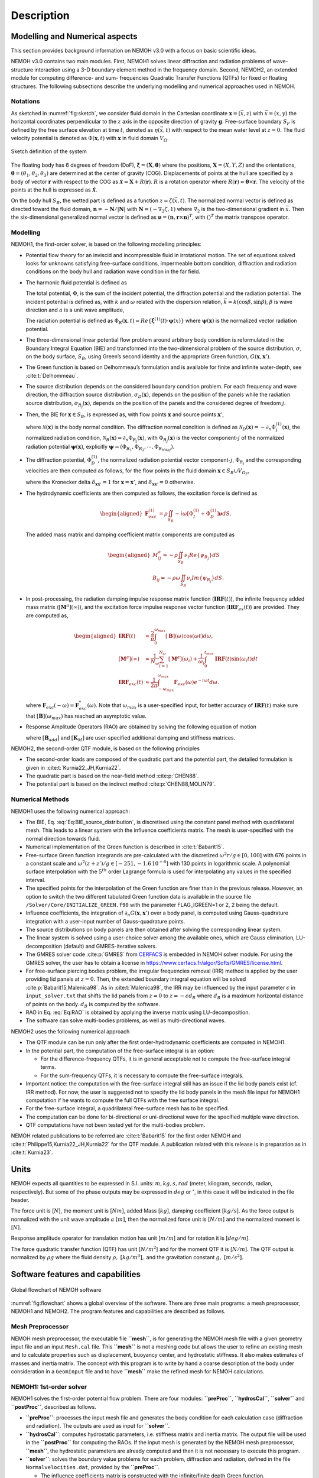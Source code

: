 
###########
Description
###########

*******************************
Modelling and Numerical aspects
*******************************

This section provides background information on NEMOH v3.0 with a focus on basic scientific ideas.

NEMOH v3.0 contains two main modules. First, NEMOH1 solves linear diffraction and radiation problems of wave-structure interaction using a 3-D boundary element method in the frequency domain. Second, NEMOH2, an extended module for computing difference- and sum- frequencies Quadratic Transfer Functions (QTFs) for fixed or floating structures.
The following subsections describe the underlying modelling and numerical approaches used in NEMOH.

Notations
=========

As sketched in :numref:`fig:sketch`, we consider fluid domain in the Cartesian coordinate :math:`\boldsymbol x=(\vec{x},z)` with :math:`\vec{x}=(x,y)` the horizontal coordinates perpendicular to the :math:`z` axis in the opposite direction of gravity :math:`\boldsymbol g`. Free-surface boundary :math:`S_F` is defined by the free surface elevation at time :math:`t`, denoted as :math:`\eta(\vec{x},t)` with respect to the mean water level at :math:`z=0`. The fluid velocity potential is denoted as :math:`\Phi(\boldsymbol x,t)` with :math:`\boldsymbol x` in fluid domain :math:`V_{\Omega}`.

.. figure:: figures/Sketch.png
   :align: center
   :name: fig:sketch

   Sketch definition of the system

The floating body has 6 degrees of freedom (DoF), :math:`\boldsymbol\xi=(\boldsymbol{X},\boldsymbol{\theta})` where the positions, :math:`\boldsymbol{X}=(X,Y,Z)` and the orientations, :math:`\boldsymbol{\theta}=(\theta_1,\theta_2,\theta_3)` are determined at the center of gravity (COG). Displacements of points at the hull are specified by a body of vector :math:`\boldsymbol r` with respect to the COG as :math:`\boldsymbol{\mathcal{X}}=\boldsymbol{X}+R(\boldsymbol{r})`. :math:`R` is a rotation operator where :math:`R(\boldsymbol r)\approx \boldsymbol\theta \times \boldsymbol r`. The velocity of the points at the hull is expressed as :math:`\dot{\boldsymbol{\mathcal{X}}}`.

On the body hull :math:`S_B`, the wetted part is defined as a function :math:`z=\zeta(\vec{x},t)`. The normalized normal vector is defined as directed toward the fluid domain, :math:`\boldsymbol n=-\boldsymbol N/|\boldsymbol N|` with :math:`\boldsymbol N=\left(-\nabla_2\zeta,1 \right)` where :math:`\nabla_2` is the two-dimensional gradient in :math:`\vec{x}`. Then the six-dimensional generalized normal vector is defined as :math:`\boldsymbol\nu=(\boldsymbol n,\boldsymbol r \times \boldsymbol n)^T`, with :math:`( )^T` the matrix transpose operator.

Modelling
=========

NEMOH1, the first-order solver, is based on the following modelling principles:

-  Potential flow theory for an inviscid and incompressible fluid in irrotational motion. The set of equations solved looks for unknowns satisfying free-surface conditions, impermeable bottom condition, diffraction and radiation conditions on the body hull and radiation wave condition in the far field.

-  The harmonic fluid potential is defined as

   .. math::
      :label: Eq:PhiHarm

      \begin{aligned}
      \Phi(\boldsymbol x,t)=Re\left\lbrace\Phi^{(1)}(\boldsymbol x)e^{-i\omega t}\right\rbrace.
      \end{aligned}

   The total potential, :math:`\Phi`, is the sum of the incident potential, the diffraction potential and the radiation potential.
   The incident potential is defined as, with :math:`k` and :math:`\omega` related with the dispersion relation, :math:`\vec{k}=k(\cos \beta,\sin \beta)`, :math:`\beta` is wave direction and :math:`a` is a unit wave amplitude,

   .. math::
      :label: Eq:PhiI

      \begin{aligned}
      \Phi_{I}^{(1)}(\boldsymbol x)=-i\frac{a g}{\omega}\frac{\cosh(k(D+z))}{\cosh(kD)} e^{i\vec{k}\cdot \vec{x}}.
      \end{aligned}

   The radiation potential is defined as :math:`\Phi_R(\boldsymbol x,t)=Re\left\lbrace \dot{\boldsymbol\xi}^{(1)}(t) \cdot \boldsymbol\psi(x)\right\rbrace` where :math:`\boldsymbol\psi(\boldsymbol x)` is the normalized vector radiation potential.

-  The three-dimensional linear potential flow problem around arbitrary body condition is reformulated in the Boundary Integral Equation (BIE) and transformed into the two-dimensional problem of the source distribution, :math:`\sigma`, on the body surface, :math:`S_B`, using Green’s second identity and the appropriate Green function, :math:`G(\boldsymbol x,\boldsymbol x')`.

-  The Green function is based on Delhommeau’s formulation and is available for finite and infinite water-depth, see :cite:t:`Delhommeau`.

-  The source distribution depends on the considered boundary condition problem. For each frequency and wave direction, the diffraction source distribution, :math:`\sigma_D(\boldsymbol x)`, depends on the position of the panels while the radiation source distribution, :math:`\sigma_{R_j}(\boldsymbol x)`, depends on the position of the panels and the considered degree of freedom :math:`j`.

-  Then, the BIE for :math:`\boldsymbol x \in S_B`, is expressed as, with flow points :math:`\boldsymbol x` and source points :math:`\boldsymbol x'`,

   .. math::
      :label: Eq:BIE_source_distribution

      \begin{aligned}
      \frac{1}{2}\sigma_{D,R_j}(\boldsymbol x)-\frac{1}{4\pi}\int_{S_B} \partial_n G(\boldsymbol x, \boldsymbol x') \sigma_{D,R_j}(\boldsymbol x') dS'=\mathcal{N}_{D,R_j}(\boldsymbol x).
      \end{aligned}

   where :math:`\mathcal{N}(\boldsymbol x)` is the body normal condition. The diffraction normal condition is defined as :math:`\mathcal{N}_D (\boldsymbol x)=-\partial_{n} \Phi_I^{(1)}(\boldsymbol x)`, the normalized radiation condition, :math:`\mathcal{N}_R (\boldsymbol x)=\partial_{n} \Phi_{R_j}(\boldsymbol x)`, with :math:`\Phi_{R_j}(\boldsymbol x)` is the vector component-:math:`j` of the normalized radiation potential :math:`\boldsymbol\psi(\boldsymbol x)`, explicitly :math:`\boldsymbol\psi=(\Phi_{R_1},\Phi_{R_2},\cdots,\Phi_{R_{Ndof}})`.

-  The diffraction potential, :math:`\Phi^{(1)}_{D}`, the normalized radiation potential vector component-:math:`j`, :math:`\Phi_{R_j}` and the corresponding velocities are then computed as follows, for the flow points in the fluid domain :math:`\boldsymbol x \in S_B \cup V_{\Omega_F}`,

   .. math::
      :label: Eq:BIE_Sol_Pot_Sb

      \begin{aligned}
      \Phi^{(1)}_{D,R_j}(\boldsymbol x)=&-\frac{1}{4\pi}\int_{S_B} G(\boldsymbol x, \boldsymbol x') \sigma_{D,R_j}(\boldsymbol x') dS'\\
      \partial_{\boldsymbol x} \Phi^{(1)}_{D,R_j}(\boldsymbol x)=&\frac{1}{2}\sigma_{D,R_j}(\boldsymbol x)\boldsymbol{n}\delta_{\boldsymbol x \boldsymbol x'}-\frac{1}{4\pi}\int_{S_B} \partial_{\boldsymbol{x}} G(\boldsymbol x, \boldsymbol x') \sigma_{D,R_j}(\boldsymbol x') dS'
      \end{aligned}

   where the Kronecker delta :math:`\delta_{\boldsymbol x \boldsymbol x'}=1` for :math:`\boldsymbol x = \boldsymbol x'`, and :math:`\delta_{\boldsymbol x \boldsymbol x'}=0` otherwise.

-  The hydrodynamic coefficients are then computed as follows, the excitation force is defined as

   .. math::

      \begin{aligned}
      \boldsymbol F_{exc}^{(1)}&=\rho \iint_{S_{B}} -i\omega\left[ \Phi_I^{(1)}+ \Phi_D^{(1)}\right]\boldsymbol\nu dS.
      \end{aligned}

   The added mass matrix and damping coefficient matrix components are computed as

   .. math::

      \begin{aligned}
      M^a_{ij}= -\rho \iint_{S_{B}} \nu_{i} Re \left\lbrace\psi_{R_j} \right\rbrace dS\\
      B_{ij}= -\rho \omega \iint_{S_{B}} \nu_{i} Im \left\lbrace\psi_{R_j} \right\rbrace dS.
      \end{aligned}

-  In post-processing, the radiation damping impulse response matrix function (:math:`\boldsymbol{IRF}(t)`), the infinite frequency added mass matrix (:math:`[\boldsymbol M^a](\infty)`), and the excitation force impulse response vector function (:math:`\boldsymbol{IRF}_{ex}(t)`) are provided. They are computed as,

   .. math::

      \begin{aligned}
      \boldsymbol{IRF}(t)&\approx\frac{2}{\pi}\int_0^{\omega_{max}}[\boldsymbol B](\omega)\cos(\omega t)d\omega, \\
      [\boldsymbol M^a](\infty)&\approx  \frac{1}{N_{\omega}}\sum_{i=1}^{N_{\omega}}[\boldsymbol M^a](\omega_i)+\frac{1}{\omega_i}\int_0^{t_{max}}\boldsymbol{IRF}(t)\sin(\omega_i t)dt\\
      \boldsymbol{IRF}_{exc}(t)&\approx\frac{1}{2\pi}\int_{-\omega_{max}}^{\omega_{max}}\boldsymbol F_{exc}(\omega)e^{-i\omega t}d\omega.
      \end{aligned}

   where :math:`\boldsymbol F_{exc}(-\omega)=\boldsymbol F^*_{exc}(\omega)`. Note that :math:`\omega_{max}` is a user-specified input, for better accuracy of :math:`\boldsymbol{IRF}(t)` make sure that :math:`[\boldsymbol B ](\omega_{max})` has reached an asymptotic value.

-  Response Amplitude Operators (RAO) are obtained by solving the following equation of motion

   .. math::
      :label: Eq:RAO

      \begin{aligned}
      \left[-[\boldsymbol M+\boldsymbol M^a(\omega)]\omega^2-i\omega[\boldsymbol B(\omega)+\boldsymbol B_{add}]+[\boldsymbol K_h+\boldsymbol K_M]\right]\mathcal{\boldsymbol\xi}(\omega)=\boldsymbol F_{exc}(\omega)
      \end{aligned}

   where :math:`[\boldsymbol B_{add}]` and :math:`[\boldsymbol K_M]` are user-specified additional damping and stiffness matrices.


NEMOH2, the second-order QTF module, is based on the following principles

-  The second-order loads are composed of the quadratic part and the potential part, the detailed formulation is given in :cite:t:`Kurnia22_JH,Kurnia22`.

-  The quadratic part is based on the near-field method :cite:p:`CHEN88`.

-  The potential part is based on the
   indirect method :cite:p:`CHEN88,MOLIN79`.

Numerical Methods
=================

NEMOH1 uses the following numerical approach:

-  The BIE, Eq. :eq:`Eq:BIE_source_distribution`, is discretised using the constant panel method with quadrilateral mesh. This leads to a linear system with the influence coefficients matrix. The mesh is user-specified with the normal direction towards fluid.

-  Numerical implementation of the Green function is described in :cite:t:`Babarit15`.

-  Free-surface Green function integrands are pre-calculated with the discretized :math:`\omega^2r/g\in [0,100]` with 676 points in a constant scale and :math:`\omega^2(z+z')/g \in [-251,-1.6\, 10^{-6}]` with 130 points in logarithmic scale. A polynomial surface interpolation with the :math:`5^{th}` order Lagrange formula is used for interpolating any values in the specified interval.

-  The specified points for the interpolation of the Green function are finer than in the previous release. However, an option to switch the two different tabulated Green function data is available in the source file ``/Solver/Core/INITIALIZE_GREEN.f90`` with the parameter FLAG_IGREEN=1 or 2, 2 being the default.

-  Influence coefficients, the integration of :math:`\partial_n G(\boldsymbol x, \boldsymbol x')` over a body panel, is computed using Gauss-quadrature integration with a user-input number of Gauss-quadrature points.

-  The source distributions on body panels are then obtained after solving the corresponding linear system.

-  The linear system is solved using a user-choice solver among the available ones, which are Gauss elimination, LU-decomposition (default) and GMRES-iterative solvers.

-  The GMRES solver code :cite:p:`GMRES` from `CERFACS <https://www.cerfacs.fr/algor/Softs/GMRES/index.html>`__ is embedded in NEMOH solver module. For using the GMRES solver, the user has to obtain a license in https://www.cerfacs.fr/algor/Softs/GMRES/license.html.

-  For free-surface piercing bodies problem, the irregular frequencies removal (IRR) method is applied by the user providing lid panels at :math:`z=0`. Then, the extended boundary integral equation will be solved :cite:p:`Babarit15,Malenica98`. As in :cite:t:`Malenica98`, the IRR may be influenced by the input parameter :math:`\epsilon` in ``input_solver.txt`` that shifts the lid panels from :math:`z=0` to :math:`z=-\epsilon d_B` where :math:`d_B` is a maximum horizontal distance of points on the body. :math:`d_B` is computed by the software.

-  RAO in Eq. :eq:`Eq:RAO` is obtained by applying the inverse matrix using LU-decomposition.

-  The software can solve multi-bodies problems, as well as multi-directional waves.


NEMOH2 uses the following numerical approach

-  The QTF module can be run only after the first order-hydrodynamic coefficients are computed in NEMOH1.

-  In the potential part, the computation of the free-surface integral is an option:

   -  For the difference-frequency QTFs, it is in general acceptable not to compute the free-surface integral terms.

   -  For the sum-frequency QTFs, it is necessary to compute the free-surface integrals.

-  Important notice: the computation with the free-surface integral still has an issue if the lid body panels exist (cf. IRR method). For now, the user is suggested not to specify the lid body panels in the mesh file input for NEMOH1 computation if he wants to compute the full QTFs with the free surface integral.

-  For the free-surface integral, a quadrilateral free-surface mesh has to be specified.

-  The computation can be done for bi-directional or uni-directional wave for the specified multiple wave direction.

-  QTF computations have not been tested yet for the multi-bodies problem.


NEMOH related publications to be referred are :cite:t:`Babarit15` for the first order NEMOH and :cite:t:`Philippe15,Kurnia22_JH,Kurnia22` for the QTF module. A publication related with this release is in preparation as in :cite:t:`Kurnia23`.

*****
Units
*****

NEMOH expects all quantities to be expressed in S.I. units: :math:`m, kg, s, rad` (meter, kilogram, seconds, radian, respectively). But some of the phase outputs may be expressed in :math:`deg` or :math:`^{\circ}`, in this case it will be indicated in the file header.

The force unit is [:math:`N`], the moment unit is [:math:`Nm`], added Mass [:math:`kg`], damping coefficient [:math:`kg/s`]. As the force output is normalized with the unit wave amplitude :math:`a` :math:`[m]`, then the normalized force unit is [:math:`N/m`] and the normalized moment is [:math:`N`].

Response amplitude operator for translation motion has unit [:math:`m/m`] and for rotation it is [:math:`deg/m`].

The force quadratic transfer function (QTF) has unit [:math:`N/m^2`] and for the moment QTF it is [:math:`N/m`]. The QTF output is normalized by :math:`\rho g` where the fluid density :math:`\rho,\ [kg/m^3],` and the gravitation constant :math:`g,\ [m/s^2]`.

**********************************
Software features and capabilities
**********************************

.. _`fig:flowchart`:
.. figure:: figures/FlowChart.png
   :align: center

   Global flowchart of NEMOH software

:numref:`fig:flowchart` shows a global overview of the software. There are three main programs: a mesh preprocessor, NEMOH1 and NEMOH2. The program features and capabilities are described as follows.

Mesh Preprocessor
=================

NEMOH mesh preprocessor, the executable file **``mesh``**, is for generating the NEMOH mesh file with a given geometry input file and an input ``Mesh.cal`` file. This **``mesh``** is not a meshing code but allows the user to refine an existing mesh and to calculate properties such as displacement, buoyancy center, and hydrostatic stiffness. It also makes estimates of masses and inertia matrix. The concept with this program is to write by hand a coarse description of the body under consideration in a ``GeomInput`` file and to have **``mesh``** make the refined mesh for NEMOH calculations.

NEMOH1: 1st-order solver
========================

NEMOH1 solves the first-order potential flow problem. There are four modules: **``preProc``**, **``hydrosCal``**, **``solver``** and **``postProc``**, described as follows.

-  **``preProc``**: processes the input mesh file and generates the body condition for each calculation case (diffraction and radiation). The outputs are used as input for **``solver``**.

-  **``hydrosCal``**: computes hydrostatic parameters, i.e. stiffness matrix and inertia matrix. The output file will be used in the **``postProc``** for computing the RAOs. If the input mesh is generated by the NEMOH mesh preprocessor, **``mesh``**, the hydrostatic parameters are already computed and then it is not necessary to execute this program.

-  **``solver``**: solves the boundary value problems for each problem, diffraction and radiation, defined in the file ``Normalvelocities.dat``, provided by the **``preProc``**.

   -  The influence coefficients matrix is constructed with the infinite/finite depth Green function.

   -  If a finite depth is specified, then the finite depth green function is applied only for :math:`\frac{\omega^2}{g}D<20`, otherwise infinite depth case is applied.

   -  The integration of the Green function on a panel for the influence coefficients is obtained by the Gauss-quadrature integration. The number of Gauss quadrature points is a user input.

   -  The minimum distance, :math:`\epsilon`, between the flow and source points for the influence coefficient computation is user-specified.

   -  The source distributions are then obtained by solving the linear system. There are three options for the solver: Gauss elimination, LU-decomposition and GMRES. If the GMRES solver :cite:p:`GMRES` is used and the target tolerance is not achieved after the maximum number of iterations, the problem is automatically solved by LU-decomposition. License for using GMRES has to be obtained in https://www.cerfacs.fr/algor/Softs/GMRES/license.html.

-  **``postProc``**: post-processes the **``solver``**\ ’s output files. The results are the excitation forces, added mass and damping coefficients. Optionally, the program computes

   -  the radiation damping impulse response function, the infinite frequency added mass and the excitation force impulse response function,

   -  the Kochin coefficient,

   -  the free-surface elevation,

   -  the motion response amplitude operator (RAO). For the RAO computation, additional stiffness matrix :math:`[\boldsymbol K_m]` and additional damping :math:`[\boldsymbol B_{add}]` can be user-specified in the ``Mechanics/`` folder.

NEMOH2: 2nd-order QTF module
============================

NEMOH2 computes the second-order wave loads that are expressed as Quadratic Transfer Function (QTF). It is suggested to verify the first-order results before running the QTF module. There are three modules in this program: **``QTFpreProc``**, **``QTFsolver``** and **``QTFpostProc``**, described as follows

-  **``QTFpreProc``**: computes the perturbed potential, the total potential, the normalized radiation potential and the corresponding velocities on the body panels, the water-line and the free-surface panels.

   -  The computation on free-surface panels requires possibly long computational time. Then, it is suggested not to compute the free-surface integral for the first execution of NEMOH2. This is controlled by the flag HASFS, which is available in the input file ``Nemoh.cal``.

   -  In general, the free-surface integral may be negligible for the difference-frequency QTFs computation.

   -  The potential on the waterline is rather sensitive with the :math:`\epsilon` value. For default, :math:`\epsilon=0.001`, it can be adjusted in ``input_solver.txt``. The :math:`\epsilon` can be set differently for NEMOH1 and NEMOH2. Further investigation into this is needed.

   -  In case the body lid panels exist, the influence coefficients are affected and give a somewhat larger error for higher frequencies on the free-surface potentials and velocities. This also needs to be investigated.

   -  For now, in the case of full-QTFs computation, the user is suggested not to specify the lid body panels in a mesh file input for NEMOH1 computation.

-  **``QTFsolver``**: computes the quadratic part and the potential part of the second order loads. The free-surface integrals in the potential part QTF are optionnally computed (flag HASFS in ``Nemoh.cal``).

-  **``QTFpostProc``**: adds all the computed QTF parts and produces the total QTF. The option to sum only some parts of the QTF is available in ``Nemoh.cal``.
